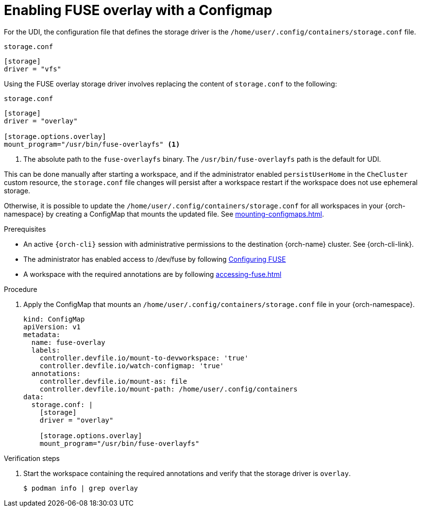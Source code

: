 :_content-type: PROCEDURE
:description: You can enable FUSE overlay storage driver for Podman
:keywords: FUSE, overlay, configmap, podman, storage, driver
:navtitle: Enabling FUSE overlay with a configmap
:page-aliases:

[id="enabling-fuse-overlay-with-a-configmap"]
= Enabling FUSE overlay with a Configmap

For the UDI, the configuration file that defines the storage driver is the `/home/user/.config/containers/storage.conf` file.

.`storage.conf`
[source]
----
[storage]
driver = "vfs"
----

Using the FUSE overlay storage driver involves replacing the content of `storage.conf` to the following:

.`storage.conf`
[source]
----
[storage]
driver = "overlay"

[storage.options.overlay]
mount_program="/usr/bin/fuse-overlayfs" <1>
----
<1> The absolute path to the `fuse-overlayfs` binary. The `/usr/bin/fuse-overlayfs` path is the default for UDI.

This can be done manually after starting a workspace, and if the administrator enabled `persistUserHome` in the `CheCluster` custom resource, the `storage.conf` file changes will persist after a workspace restart if the workspace does not use ephemeral storage.

Otherwise, it is possible to update the `/home/user/.config/containers/storage.conf` for all workspaces in your {orch-namespace} by creating a ConfigMap that mounts the updated file. See xref:mounting-configmaps.adoc[].

.Prerequisites

* An active `{orch-cli}` session with administrative permissions to the destination {orch-name} cluster. See {orch-cli-link}.

* The administrator has enabled access to /dev/fuse by following xref:administration-guide:configuring-fuse.adoc[Configuring FUSE]

* A workspace with the required annotations are by following xref:accessing-fuse.adoc[]

.Procedure

. Apply the ConfigMap that mounts an `/home/user/.config/containers/storage.conf` file in your {orch-namespace}.
+
[source,yaml,subs="+quotes,+attributes,+macros"]
----
kind: ConfigMap
apiVersion: v1
metadata:
  name: fuse-overlay
  labels:
    controller.devfile.io/mount-to-devworkspace: 'true'
    controller.devfile.io/watch-configmap: 'true'
  annotations:
    controller.devfile.io/mount-as: file
    controller.devfile.io/mount-path: /home/user/.config/containers
data:
  storage.conf: |
    [storage]
    driver = "overlay"

    [storage.options.overlay]
    mount_program="/usr/bin/fuse-overlayfs"
----

.Verification steps

. Start the workspace containing the required annotations and verify that the storage driver is `overlay`.
+
[subs="+attributes,+quotes"]
----
$ podman info | grep overlay
----
